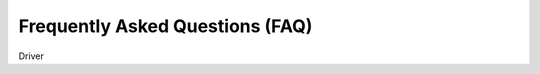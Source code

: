 ================================
Frequently Asked Questions (FAQ)
================================

.. contents::
   :local:

Driver
